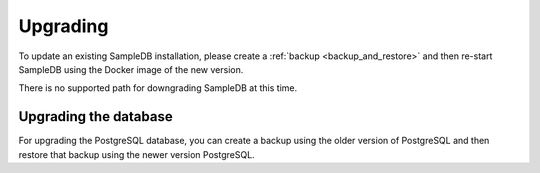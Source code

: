 .. _upgrading:

Upgrading
=========

To update an existing SampleDB installation, please create a :ref:`backup <backup_and_restore>` and then re-start SampleDB using the Docker image of the new version.

There is no supported path for downgrading SampleDB at this time.

Upgrading the database
----------------------

For upgrading the PostgreSQL database, you can create a backup using the older version of PostgreSQL and then restore that backup using the newer version PostgreSQL.
